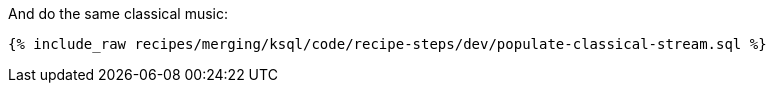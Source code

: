 And do the same classical music:

+++++
<pre class="snippet"><code class="sql">{% include_raw recipes/merging/ksql/code/recipe-steps/dev/populate-classical-stream.sql %}</code></pre>
+++++